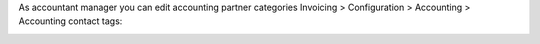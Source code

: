 As accountant manager you can edit accounting partner categories
Invoicing > Configuration > Accounting > Accounting contact tags:

.. image:: ../static/description/accounting_partner_category.png
